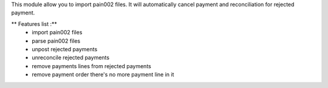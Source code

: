 This module allow you to import pain002 files. It will automatically cancel payment and reconciliation for
rejected payment.

** Features list :**
    * import pain002 files
    * parse pain002 files
    * unpost rejected payments
    * unreconcile rejected payments
    * remove payments lines from rejected payments
    * remove payment order there's no more payment line in it

